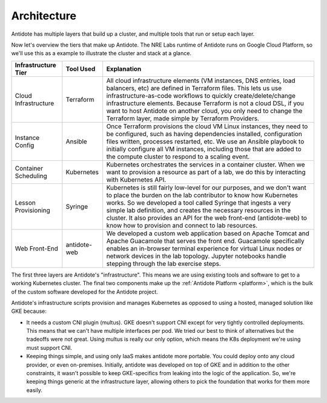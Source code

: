.. architecture:

Architecture
================================

Antidote has multiple layers that build up a cluster, and multiple tools that run or setup each layer.

.. image:: /images/infralayers.png

Now let's overview the tiers that make up Antidote. The NRE Labs runtime of Antidote runs on Google Cloud Platform,
so we'll use this as a example to illustrate the cluster and stack at a glance.

+----------------------+--------------+--------------------------------------------------------------------------+
| Infrastructure Tier  | Tool Used    |                              Explanation                                 |
+======================+==============+==========================================================================+
| Cloud Infrastructure | Terraform    | All cloud infrastructure elements (VM instances, DNS entries,            |
|                      |              | load balancers, etc) are defined in Terraform files. This lets           |
|                      |              | us use infrastructure-as-code workflows to quickly                       |
|                      |              | create/delete/change infrastructure elements. Because Terraform is not   |
|                      |              | a cloud DSL, if you want to host Antidote on another cloud, you only     |
|                      |              | need to change the Terraform layer, made simple by Terraform Providers.  |
+----------------------+--------------+--------------------------------------------------------------------------+
| Instance Config      | Ansible      | Once Terraform provisions the cloud VM Linux instances, they need        |
|                      |              | to be configured, such as having dependencies installed, configuration   |
|                      |              | files written, processes restarted, etc. We use an Ansible playbook to   |
|                      |              | initially configure all VM instances, including those that are added to  |
|                      |              | the compute cluster to respond to a scaling event.                       |
+----------------------+--------------+--------------------------------------------------------------------------+
| Container Scheduling | Kubernetes   | Kubernetes orchestrates the services in a container cluster. When we     |
|                      |              | want to provision a resource as part of a lab, we do this by interacting |
|                      |              | with Kubernetes API.                                                     |
+----------------------+--------------+--------------------------------------------------------------------------+
| Lesson Provisioning  | Syringe      | Kubernetes is still fairly low-level for our purposes, and we don't want |
|                      |              | to place the burden on the lab contributor to know how Kubernetes works. |
|                      |              | So we developed a tool called Syringe that ingests a very simple lab     |
|                      |              | definition, and creates the necessary resources in the cluster. It also  |
|                      |              | provides an API for the web front-end (antidote-web) to know how to      |
|                      |              | provision and connect to lab resources.                                  |
+----------------------+--------------+--------------------------------------------------------------------------+
| Web Front-End        | antidote-web | We developed a custom web application based on Apache Tomcat and Apache  |
|                      |              | Guacamole that serves the front end. Guacamole specifically enables an   |
|                      |              | in-browser terminal experience for virtual Linux nodes or network        |
|                      |              | devices in the lab topology. Jupyter notebooks handle stepping through   |
|                      |              | the lab exercise steps.                                                  |
+----------------------+--------------+--------------------------------------------------------------------------+

The first three layers are Antidote's "infrastructure". This means we are using existing tools and software to
get to a working Kubernetes cluster. The final two components make up the :ref:`Antidote Platform <platform>`, which
is the bulk of the custom software developed for the Antidote project.

Antidote's infrastructure scripts provision and manages Kubernetes as opposed to using a hosted, managed solution like GKE because:

- It needs a custom CNI plugin (multus). GKE doesn't support CNI except for very tightly controlled deployments.
  This means that we can't have multiple interfaces per pod. We tried our best to think of alternatives but the
  tradeoffs were not great. Using multus is really our only option, which means the K8s deployment we're using
  must support CNI.
- Keeping things simple, and using only IaaS makes antidote more portable. You could deploy onto any cloud provider,
  or even on-premises. Initially, antidote was developed on top of GKE and in addition to the other constraints, it wasn't
  possible to keep GKE-specifics from leaking into the logic of the application. So, we're keeping things generic at the infrastructure
  layer, allowing others to pick the foundation that works for them more easily.